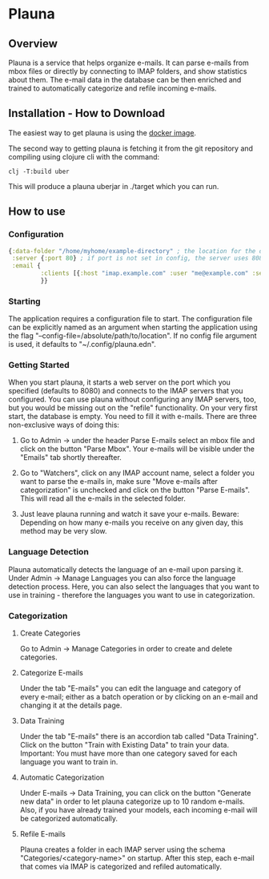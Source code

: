 * Plauna

** Overview

Plauna is a service that helps organize e-mails. It can parse e-mails from mbox files or directly by connecting to IMAP folders, and show statistics about them. The e-mail data in the database can be then enriched and trained to automatically categorize and refile incoming e-mails.

** Installation - How to Download

The easiest way to get plauna is using the [[https://hub.docker.com/repository/docker/ozangulle/plauna/general][docker image]].

The second way to getting plauna is fetching it from the git repository and compiling using clojure cli with the command:

#+BEGIN_SRC
clj -T:build uber
#+END_SRC

This will produce a plauna uberjar in ./target which you can run.

** How to use

*** Configuration

#+BEGIN_SRC clojure
    {:data-folder "/home/myhome/example-directory" ; the location for the db, training files and models
     :server {:port 80} ; if port is not set in config, the server uses 8080
     :email {
             :clients [{:host "imap.example.com" :user "me@example.com" :secret "mysecret" :folder "Inbox"}] ; the clients are optional
             }}
#+END_SRC

*** Starting

The application requires a configuration file to start. The configuration file can be explicitly named as an argument when starting the application using the flag "--config-file=/absolute/path/to/location". If no config file argument is used, it defaults to "~/.config/plauna.edn".

*** Getting Started

When you start plauna, it starts a web server on the port which you specified (defaults to 8080) and connects to the IMAP servers that you configured. You can use plauna without configuring any IMAP servers, too, but you would be missing out on the "refile" functionality. On your very first start, the database is empty. You need to fill it with e-mails. There are three non-exclusive ways of doing this:

1. Go to Admin -> under the header Parse E-mails select an mbox file and click on the button "Parse Mbox". Your e-mails will be visible under the "Emails" tab shortly thereafter.

2. Go to "Watchers", click on any IMAP account name, select a folder you want to parse the e-mails in, make sure "Move e-mails after categorization" is unchecked and click on the button "Parse E-mails". This will read all the e-mails in the selected folder.

3. Just leave plauna running and watch it save your e-mails. Beware: Depending on how many e-mails you receive on any given day, this method may be very slow.

   
*** Language Detection

Plauna automatically detects the language of an e-mail upon parsing it. Under Admin -> Manage Languages you can also force the language detection process. Here, you can also select the languages that you want to use in training - therefore the languages you want to use in categorization.

*** Categorization

**** Create Categories

Go to Admin -> Manage Categories in order to create and delete categories.

**** Categorize E-mails

Under the tab "E-mails" you can edit the language and category of every e-mail; either as a batch operation or by clicking on an e-mail and changing it at the details page.

**** Data Training

Under the tab "E-mails" there is an accordion tab called "Data Training". Click on the button "Train with Existing Data" to train your data. Important: You must have more than one category saved for each language you want to train in.

**** Automatic Categorization

Under E-mails -> Data Training, you can click on the button "Generate new data" in order to let plauna categorize up to 10 random e-mails. Also, if you have already trained your models, each incoming e-mail will be categorized automatically.

**** Refile E-mails

Plauna creates a folder in each IMAP server using the schema "Categories/<category-name>" on startup. After this step, each e-mail that comes via IMAP is categorized and refiled automatically.
